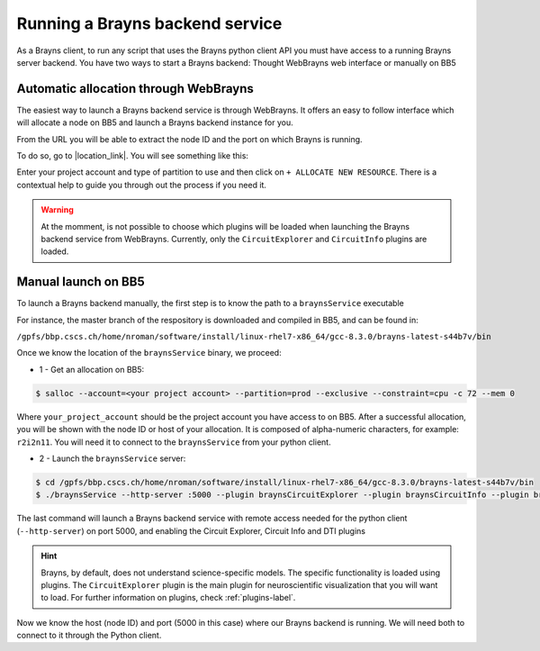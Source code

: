 .. _launchbraynsbackend-label:

.. |location_link| raw:: html

   <a href="http://webbrayns.ocp.bbp.epfl.ch" target="_blank">WebBrayns</a>

Running a Brayns backend service
================================

As a Brayns client, to run any script that uses the Brayns python client API you must have access to a
running Brayns server backend. You have two ways to start a Brayns backend: Thought
WebBrayns web interface or manually on BB5

Automatic allocation through WebBrayns
--------------------------------------

The easiest way to launch a Brayns backend service is through WebBrayns. It offers an easy to follow interface
which will allocate a node on BB5 and launch a Brayns backend instance for you.

From the URL you will be able to extract the node ID and the port on which Brayns is running.

To do so, go to |location_link|. You will see something like this:

.. image:: _static/webbrayns_main.png
   :width: 100%
   :align: center

Enter your project account and type of partition to use and then click on
``+ ALLOCATE NEW RESOURCE``.
There is a contextual help to guide you through out the process if you need it.

.. warning::

   At the momment, is not possible to choose which plugins will be loaded when launching
   the Brayns backend service from WebBrayns. Currently, only the ``CircuitExplorer``
   and ``CircuitInfo`` plugins are loaded.

Manual launch on BB5
--------------------

To launch a Brayns backend manually, the first step is to know the path to a ``braynsService`` executable

For instance, the master branch of the respository is downloaded and compiled in BB5, and can be found in:

``/gpfs/bbp.cscs.ch/home/nroman/software/install/linux-rhel7-x86_64/gcc-8.3.0/brayns-latest-s44b7v/bin``

Once we know the location of the ``braynsService`` binary, we proceed:

* 1 - Get an allocation on BB5:

.. code-block:: console

    $ salloc --account=<your project account> --partition=prod --exclusive --constraint=cpu -c 72 --mem 0

Where ``your_project_account`` should be the project account you have access to on BB5.
After a successful allocation, you will be shown with the node ID or host of your allocation. It is composed of alpha-numeric
characters, for example: ``r2i2n11``. You will need it to connect to the ``braynsService`` from your python client.

* 2 - Launch the ``braynsService`` server:

.. code-block:: console

    $ cd /gpfs/bbp.cscs.ch/home/nroman/software/install/linux-rhel7-x86_64/gcc-8.3.0/brayns-latest-s44b7v/bin
    $ ./braynsService --http-server :5000 --plugin braynsCircuitExplorer --plugin braynsCircuitInfo --plugin braynsDTI

The last command will launch a Brayns backend service with remote access needed for the python client (``--http-server``)
on port 5000, and enabling the Circuit Explorer, Circuit Info and DTI plugins

.. hint::

   Brayns, by default, does not understand science-specific models. The specific functionality is loaded using plugins.
   The ``CircuitExplorer`` plugin is the main plugin for neuroscientific visualization that you will want to load.
   For further information on plugins, check :ref:`plugins-label`.

Now we know the host (node ID) and port (5000 in this case) where our Brayns backend is running. We will need both to
connect to it through the Python client.
